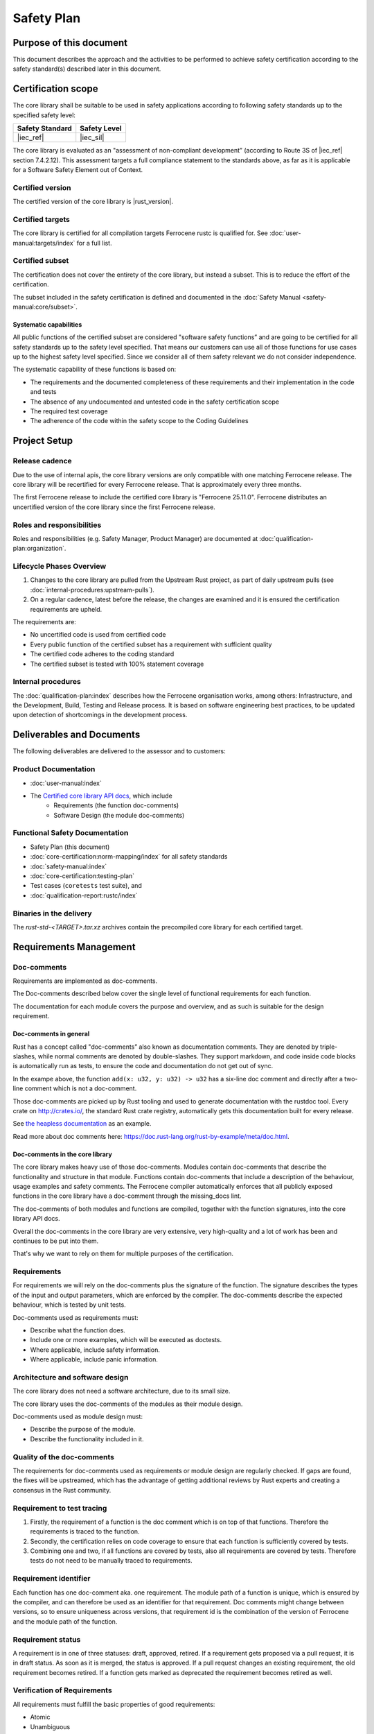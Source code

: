 .. SPDX-License-Identifier: MIT OR Apache-2.0
   SPDX-FileCopyrightText: The Ferrocene Developers

Safety Plan
===========

Purpose of this document
------------------------

This document describes the approach and the activities to be performed to achieve safety certification according to the safety standard(s) described later in this document.

Certification scope
-------------------

The core library shall be suitable to be used in safety applications according to following safety standards up to the specified safety level:

.. list-table::
   :align: left
   :header-rows: 1

   * - Safety Standard
     - Safety Level
   * - |iec_ref|
     - |iec_sil|

The core library is evaluated as an "assessment of non-compliant development” (according to Route 3S of |iec_ref| section 7.4.2.12). This assessment targets a full compliance statement to the standards above, as far as it is applicable for a Software Safety Element out of Context.

Certified version
~~~~~~~~~~~~~~~~~

The certified version of the core library is |rust_version|.

Certified targets
~~~~~~~~~~~~~~~~~

The core library is certified for all compilation targets Ferrocene rustc is qualified for. See :doc:`user-manual:targets/index` for a full list.

Certified subset
~~~~~~~~~~~~~~~~

The certification does not cover the entirety of the core library, but instead a subset. This is to reduce the effort of the certification.

The subset included in the safety certification is defined and documented in the :doc:`Safety Manual <safety-manual:core/subset>`.

Systematic capabilities
"""""""""""""""""""""""

All public functions of the certified subset are considered "software safety functions” and are going to be certified for all safety standards up to the safety level specified. That means our customers can use all of those functions for use cases up to the highest safety level specified. Since we consider all of them safety relevant we do not consider independence.

The systematic capability of these functions is based on:

- The requirements and the documented completeness of these requirements and their implementation in the code and tests
- The absence of any undocumented and untested code in the safety certification scope
- The required test coverage
- The adherence of the code within the safety scope to the Coding Guidelines

Project Setup
-------------

Release cadence
~~~~~~~~~~~~~~~

Due to the use of internal apis, the core library versions are only compatible with one matching Ferrocene release. The core library will be recertified for every Ferrocene release. That is approximately every three months.

The first Ferrocene release to include the certified core library is "Ferrocene 25.11.0". Ferrocene distributes an uncertified version of the core library since the first Ferrocene release.

Roles and responsibilities
~~~~~~~~~~~~~~~~~~~~~~~~~~

Roles and responsibilities (e.g. Safety Manager, Product Manager) are documented at :doc:`qualification-plan:organization`.

Lifecycle Phases Overview
~~~~~~~~~~~~~~~~~~~~~~~~~

1. Changes to the core library are pulled from the Upstream Rust project, as part of daily upstream pulls (see :doc:`internal-procedures:upstream-pulls`).
2. On a regular cadence, latest before the release, the changes are examined and it is ensured the certification requirements are upheld.

The requirements are:

- No uncertified code is used from certified code
- Every public function of the certified subset has a requirement with sufficient quality
- The certified code adheres to the coding standard
- The certified subset is tested with 100% statement coverage

Internal procedures
~~~~~~~~~~~~~~~~~~~

The :doc:`qualification-plan:index` describes how the Ferrocene organisation works, among others: Infrastructure, and the Development, Build, Testing and Release process. It is based on software engineering best practices, to be updated upon detection of shortcomings in the development process.

Deliverables and Documents
--------------------------

The following deliverables are delivered to the assessor and to customers:

Product Documentation
~~~~~~~~~~~~~~~~~~~~~

- :doc:`user-manual:index`
- The `Certified core library API docs <../../api-docs/core/index.html>`_, which include
   - Requirements (the function doc-comments)
   - Software Design (the module doc-comments)

Functional Safety Documentation
~~~~~~~~~~~~~~~~~~~~~~~~~~~~~~~

- Safety Plan (this document)
- :doc:`core-certification:norm-mapping/index` for all safety standards
- :doc:`safety-manual:index`
- :doc:`core-certification:testing-plan`
- Test cases (``coretests`` test suite), and
- :doc:`qualification-report:rustc/index`

Binaries in the delivery
~~~~~~~~~~~~~~~~~~~~~~~~

The `rust-std-<TARGET>.tar.xz` archives contain the precompiled core library for each certified target.

Requirements Management
-----------------------

Doc-comments
~~~~~~~~~~~~

Requirements are implemented as doc-comments.

The Doc-comments described below cover the single level of functional requirements for each function.

The documentation for each module covers the purpose and overview, and as such is suitable for the design requirement.

Doc-comments in general
"""""""""""""""""""""""

Rust has a concept called "doc-comments” also known as documentation comments. They are denoted by triple-slashes, while normal comments are denoted by double-slashes. They support markdown, and code inside code blocks is automatically run as tests, to ensure the code and documentation do not get out of sync.

.. code-block:: rust
  :linenos:

  /// Add two `u32`s.
  ///
  /// ```
  /// assert_eq!(add(1, 5), 6);
  /// ```
  /// This is a doc-comment
  //
  // This is not a doc-comment
  fn add(x: u32, y: u32) -> u32 { /* */ }

In the exampe above, the function ``add(x: u32, y: u32) -> u32`` has a six-line doc comment and directly after a two-line comment which is not a doc-comment.

Those doc-comments are picked up by Rust tooling and used to generate documentation with the rustdoc tool. Every crate on `<http://crates.io/>`_, the standard Rust crate registry, automatically gets this documentation built for every release.

See `the heapless documentation <https://docs.rs/heapless/latest/heapless/>`_ as an example.

Read more about doc comments here: `<https://doc.rust-lang.org/rust-by-example/meta/doc.html>`_.

Doc-comments in the core library
""""""""""""""""""""""""""""""""

The core library makes heavy use of those doc-comments. Modules contain doc-comments that describe the functionality and structure in that module. Functions contain doc-comments that include a description of the behaviour, usage examples and safety comments. The Ferrocene compiler automatically enforces that all publicly exposed functions in the core library have a doc-comment through the missing_docs lint.

The doc-comments of both modules and functions are compiled, together with the function signatures, into the core library API docs.

Overall the doc-comments in the core library are very extensive, very high-quality and a lot of work has been and continues to be put into them.

That's why we want to rely on them for multiple purposes of the certification.

Requirements
~~~~~~~~~~~~

For requirements we will rely on the doc-comments plus the signature of the function. The signature describes the types of the input and output parameters, which are enforced by the compiler. The doc-comments describe the expected behaviour, which is tested by unit tests.

Doc-comments used as requirements must:

- Describe what the function does.
- Include one or more examples, which will be executed as doctests.
- Where applicable, include safety information.
- Where applicable, include panic information.

Architecture and software design
~~~~~~~~~~~~~~~~~~~~~~~~~~~~~~~~

The core library does not need a software architecture, due to its small size.

The core library uses the doc-comments of the modules as their module design.

Doc-comments used as module design must:

- Describe the purpose of the module.
- Describe the functionality included in it.

Quality of the doc-comments
~~~~~~~~~~~~~~~~~~~~~~~~~~~

The requirements for doc-comments used as requirements or module design are regularly checked. If gaps are found, the fixes will be upstreamed, which has the advantage of getting additional reviews by Rust experts and creating a consensus in the Rust community.

Requirement to test tracing
~~~~~~~~~~~~~~~~~~~~~~~~~~~

1. Firstly, the requirement of a function is the doc comment which is on top of that functions. Therefore the requirements is traced to the function.
2. Secondly, the certification relies on code coverage to ensure that each function is sufficiently covered by tests.
3. Combining one and two, if all functions are covered by tests, also all requirements are covered by tests. Therefore tests do not need to be manually traced to requirements.

Requirement identifier
~~~~~~~~~~~~~~~~~~~~~~

Each function has one doc-comment aka. one requirement. The module path of a function is unique, which is ensured by the compiler, and can therefore be used as an identifier for that requirement. Doc comments might change between versions, so to ensure uniqueness across versions, that requirement id is the combination of the version of Ferrocene and the module path of the function.

Requirement status
~~~~~~~~~~~~~~~~~~

A requirement is in one of three statuses: draft, approved, retired. If a requirement gets proposed via a pull request, it is in draft status. As soon as it is merged, the status is approved. If a pull request changes an existing requirement, the old requirement becomes retired. If a function gets marked as deprecated the requirement becomes retired as well.

Verification of Requirements
~~~~~~~~~~~~~~~~~~~~~~~~~~~~

All requirements must fulfill the basic properties of good requirements:

- Atomic
- Unambiguous
- Complete
- Accurate
- Free from vague terms like "some”, "several”, "many”, "sufficient”, "reasonable", "any” etc.
- Technically and logically feasible

Private functions
~~~~~~~~~~~~~~~~~

Only public functions that are part of the certified subset must have an associated requirement. Functionality of a private function is usually included in the functionality described for the public function. Private function still must have full statement test coverage.

Testing
-------

See the :doc:`core-certification:testing-plan` for how the certified core library is tested.

Uncertified code
----------------

It has to be ensured that no uncertified code from the core library is being used in a customer project.

This is achieved in two steps.

Firstly, it is ensured that the certified subset only contains certified code.

Secondly, customers must ensure they only use code from the certified subset.

All uncertified code and certified code that is not called, is unused code.

Unused code
-----------

The qualified Ferrocene compiler ensures that no code that is not used in source code is being executed.

Additionally the compiler usually removes unused functions from the final binary. But this behavior is not specified and can therefore not be relied upon.

Tool safety assessments
-----------------------

All offline tools we use to develop the core library are listed below. The compiler is T3, all other tools are T2 or T1.

There are no online tools used to develop the core library.

For each tool there is a description of the usage of the tool for the core library, the version of the tool used as well as a safety assessment.

Code coverage
~~~~~~~~~~~~~

Version
"""""""

- blanket: |ferrocene_version| (in-tree)
- llvm-profdata: |llvm_version|
- rustc: |rust_version|
- symbol-report: |ferrocene_version| (in-tree)

Usage
"""""

See :ref:`testing-plan:Code coverage tests` for details of how it works.

Developer usage is described in :doc:`internal-procedures:code-coverage`.

Safety Assessment
"""""""""""""""""

- Tool Classification: T2
- Level of reliance: Low, it is not involved in ensuring correctness, but only a measure of quality of the test suite.

The instrumentation mechanism using ``-Cinstrument-coverage`` is the standard mechanism of collecting code coverage information in Rust. Since it is part of the LLVM suite of tools, it is not only used in Rust but also widely used in the C++ ecosystem. This widespread usage gives us confidence in the quality and robustness of the tooling.

``blanket`` and ``symbol-report`` are tools developed by Ferrous Systems. ``symbol-report`` uses information from the compiler to ensure all the functions from the certified subset are being considered for code coverage. ``blanket`` is built on top of the Rust library called ``llvm-profparser`` and uses the output of ``symbol-report``. This library is developed by the ``cargo-tarpaulin`` project, which is widely used to measure code coverage for Rust projects.

The tools are designed to not overcount code coverage.


Failure modes
'''''''''''''

- False-positive: A function is reported as covered, although it is not covered
  - Risk: Overreporting, could result in testing gap.
  - Mitigation: No mitigation, since we assume the likelihood of such an error low.
- False-negative: A function is reported as not covered, although it is covered
  - Risk: Underreporting, will not result in testing gap.
  - Mitigation: Since we want to achieve 100% line coverage this would stand out and be manually investigated.
- The code coverage instrumentation introduces bugs into the library or the test runner
  - Risk: That results in failing tests being reported as successful or successful tests being reported as failing
  - Mitigation: Running the test suite once with and once without code coverage instrumentation and ensuring both report the same result.
- Undercounting: Total number of functions is too high
  - Risk: A function is being considered, although it is not part of the certified subset
  - Mitigation: Not a risk as it only results in us testing more than necessary
- Overcounting: Total number of functions is too low
  - Risk: A function is not being considered, although it is part of the certified subset
  - Mitigation: Developing ``symbol-report`` which uses exactly the same information as the compiler
- Line that can be executed not being reported as executable
  - Risk: Underreporting, code that should be tested may not being tested
  - Mitigation:
    - ``blanket`` warns if a function has no executable line
    - (Future work) End-to-end test that ensures the correct lines are being reported as executable

Compiler
~~~~~~~~

Version
"""""""

- rustc: |rust_version|

Usage
"""""

The qualified Ferrocene compiler is used to build the core library, which gives high confidence in its quality.

Nightly features
''''''''''''''''

The core library relies on a few so-called "nightly features" of the compiler. Regular users of Ferrocene are not allowed to use them, therefore they are not part of the compiler qualification.
This is because they are either "experimental" or "internal”. They do work well, but they can change between compiler versions and do not fall under the usual Rust stability guarantees.
This is not a problem for the core library, because rustc and the core library are developed, build and tested together.

Nightly features are activated by setting the ``RUSTC_BOOTSTRAP`` environment variable when executing ``rustc``.

Nightly features used by the core library are listed as ``#![feature(name_of_the_feature)]`` in ``library/core/src/lib.rs``.

Nightly features are tested by the ``compiletest`` test suite, by tests that activate that feature explicitly. E.g. ``tests/ui/unknown-language-item.rs`` tests ``#![feature(lang_items)]``.

Compiler built-in functions
'''''''''''''''''''''''''''

There are functions in the core library that are "compiler built-in”. That means they are not implemented in the core library codebase but in the compiler codebase.

They fall in two categories:

Macros
++++++

Macros generate different code on every use.

Customers have to ensure the generated code is correct. This is documented in the safety manual.

At the time of writing there are 60 compiler built-in macros (``rg "compiler built-in" library/core``). Not all of them are certified.

An example of such a built-in macro is ``pub macro Clone`` (`<https://github.com/ferrocene/ferrocene/blob/3ab6d2e0eb60057ec912d9619542ab590da45a51/library/core/src/clone.rs#L258-L260>`_).

Intrinsics
++++++++++

Intrinsics are "implementation details of ``core`` and should not be used outside of the standard library" (quote from the intrinsics module doc-comment).

All instrinsic function are in the ``intrinsics`` module and its submodules.

They are not availble in stable Rust and therefore cannot be used directly by customers.

At the time of writing there are 395 intrinsic function (``rg "fn" library/core/src/intrinsics``). Not all of them are certified.

An example of such a intrinsic function is ``fn unaligned_volatile_load<T>(src: *const T) -> T`` (`<https://github.com/ferrocene/ferrocene/blob/3ab6d2e0eb60057ec912d9619542ab590da45a51/library/core/src/intrinsics/mod.rs#L1050>`_).

Safety Assessment
"""""""""""""""""

- Tool Classification: T3

No assessment necessary, since the compiler is pre-qualified.

Linting
~~~~~~~

Version
"""""""

- clippy: |ferrocene_version|
- rustc: |rust_version|
- rustfmt: |ferrocene_version|

Usage
"""""

Upstream already has very good coding practices for the core library, which are enforced by the ``tidy`` test suite.
The ``tidy`` test suite executes rustc and clippy lints to enforce consistency in semantics and ``rustfmt`` to enforce consistency in syntax.

It does not make sense for us to come up with a separate coding standard and try to force it upon the upstream core library.
If we would start to come up with new rules from our coding standard we would have to work against upstream and either convince them to refactor their code without a clear benefit for them or we would have to carry a big changeset which has a big potential to introduce bugs.

Safety Assessment
"""""""""""""""""

- Tool Classification: T1
- Level of reliance: Low, the lints are not involved in ensuring correctness, but only a measure of quality of the source code. (Note: ``rustc`` is involved in ensuring correctness, but here we only look at it in its capacity of a linter, not a compiler.)

``clippy``, ``rustc`` and ``rustfmt`` are standard tools in the Rust ecosystem. There are used in virtually every Rust project. This gives high confidence in its quality.

Failure modes
~~~~~~~~~~~~~

- False-negative: Fail to detect non-compliance with the consistency rules
   - Risk: Diverging from consistency rules. This is not critical, because Ferrous Systems only consumes the code from upstream and does not impose additional rules on it.
   - Mitigation: None. If found, report issue upstream.
- False-positive: Report non-compliance, although the code is compliant
   - Risk: None
   - Mitigation: Report issue upstream.

Test runner
~~~~~~~~~~~

Version
"""""""

- libtest: |ferrocene_version|

Usage
"""""

The libtest test runner compiles all tests specified in the coretests test suite into an executable that executes the tests and reports if the test results are as expected.

Safety Assessment
"""""""""""""""""

- Tool classification: T2
- Level of reliance: High, ensures correctness of the test results.

``libtest`` is used extensively by virtually every user of Rust, since it powers the common ``cargo test`` command. Heavy users of it include the upstream Rust project and Ferrous Systems which uses it in the rustc compiler qualification. Both upstream and Ferrous Systems execute thousands of tests with it, every day. Therefore there is a high chance of a bug in libtest being detected.

Failure modes
~~~~~~~~~~~~~

- False-positive: Report test as successful, although it is failing
   - Risk: Not detect incorrect code.
   - Mitigation: Report issue upstream.
- False-negative: Report test as failing, although it is successful
   - Risk: None
   - Mitigation: Report issue upstream.

Version control system
~~~~~~~~~~~~~~~~~~~~~~

Version
"""""""

- git: version 2
- GitHub: GitHub Enterprise version 3

Usage
"""""

``git`` is being used to track changes, with GitHub as a remote repository.

Safety Assessment
"""""""""""""""""

- Tool classification: T2
- Level of reliance: Medium

Git and GitHub are very very widely used tools. This gives us confidence in its quality.

Failure modes
~~~~~~~~~~~~~

- False-positive: Introduce changes that were not made
   - Risk: Erroneous code, documentation, configuration
   - Mitigation: Code review.
- False-negative: Do not track changes that were made
   - Risk: Lose time invested.
   - Mitigation: Code review.

``rustdoc``
~~~~~~~~~~~

Version
"""""""

- rustdoc: |ferrocene_version|

Usage
"""""

``rustdoc`` is used to generate the API documentation from source code as well as generating the symbols for the code coverage report.

Safety Assessment
"""""""""""""""""

- Tool classification: T2
- Level of reliance: Medium

``rustdoc`` is the standard tool to generate documentation of Rust libraries and is very widely used. Each version of each crate published on `<https://crates.io>`_ automatically gets its documentation build by ``rustdoc`` and published on `<https://doc.rs>`_. This means it is executed hundreds of times per day for a wide variety of crates and documentations. This wide and diverse usage gives high confidence in its quality and robustness.

Failure modes
~~~~~~~~~~~~~

- Modify generated documentation
   - Risk: Erroneous documentation
   - Mitigation: If detected, report error.

Failure analysis
----------------

The HazOp was re-evaluated with the core library in mind and core library-specific additions were made. See :doc:`evaluation-report:rustc/tool-analysis`.

